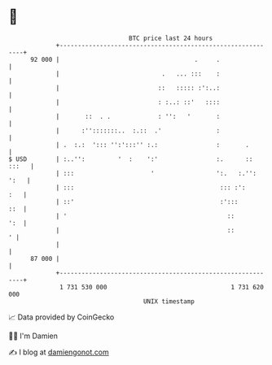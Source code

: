 * 👋

#+begin_example
                                    BTC price last 24 hours                    
                +------------------------------------------------------------+ 
         92 000 |                                     .     .                | 
                |                            .   ... :::    :                | 
                |                           ::   ::::: :':..:                | 
                |                           : :..: ::'   ::::                | 
                |       ::  . .             : '':   '       :                | 
                |      :'':::::::..  :.::  .'               :                | 
                | .  :.:  '::: '':':::'' :.:                :       .        | 
   $ USD        | :..'':         '  :    ':'                :.      :: :::   | 
                | :::                     '                 ':.   :.'': ':   | 
                | :::                                        ::: :':     :   | 
                | ::'                                        :':::       ::  | 
                | '                                            ::        ':  | 
                |                                              ::          ' | 
                |                                                            | 
         87 000 |                                                            | 
                +------------------------------------------------------------+ 
                 1 731 530 000                                  1 731 620 000  
                                        UNIX timestamp                         
#+end_example
📈 Data provided by CoinGecko

🧑‍💻 I'm Damien

✍️ I blog at [[https://www.damiengonot.com][damiengonot.com]]

